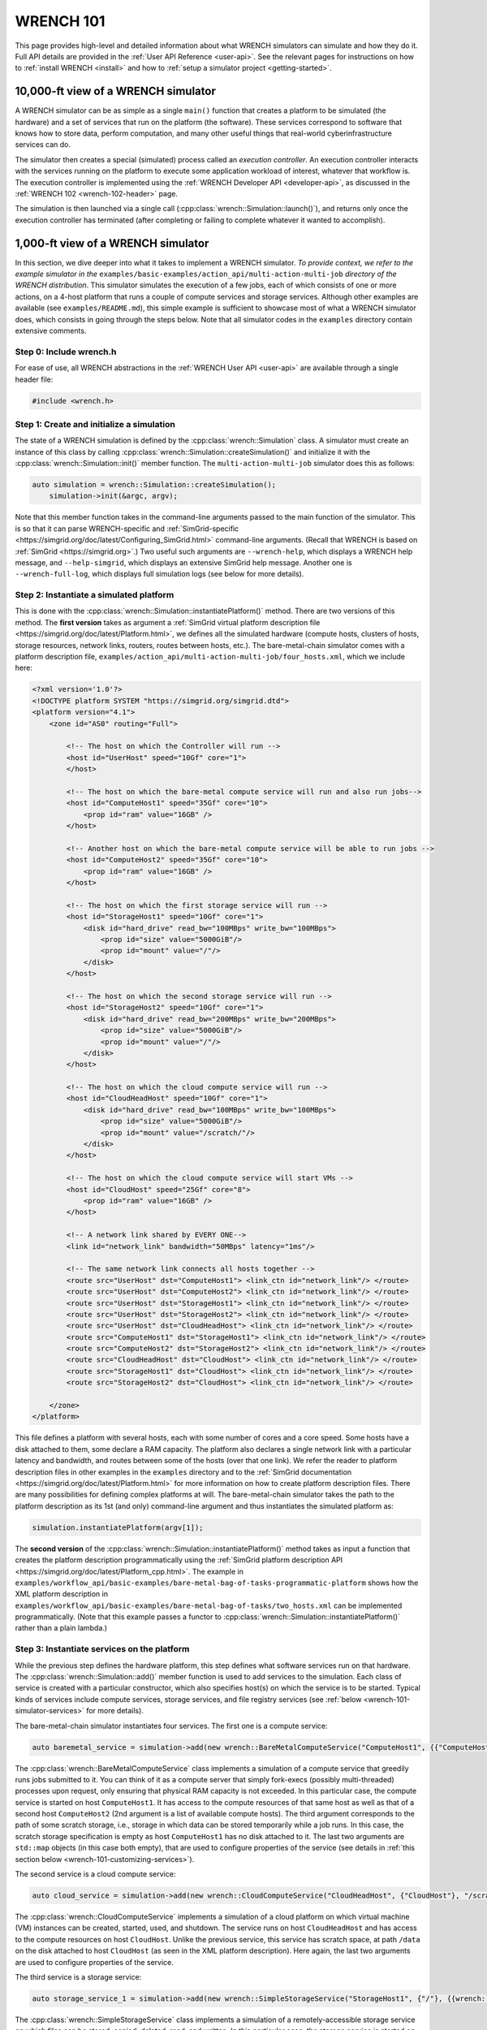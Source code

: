 .. _wrench-101-header:

WRENCH 101
**********

This page provides high-level and detailed information about what WRENCH
simulators can simulate and how they do it. Full API details are
provided in the :ref:`User API Reference <user-api>`. See the
relevant pages for instructions on how to :ref:`install
WRENCH <install>` and how to :ref:`setup a simulator
project <getting-started>`.

.. _wrench-101-simulator-10000ft:

10,000-ft view of a WRENCH simulator
====================================

A WRENCH simulator can be as simple as a single ``main()`` function that
creates a platform to be simulated (the hardware) and a set of services
that run on the platform (the software). These services correspond to
software that knows how to store data, perform computation, and many
other useful things that real-world cyberinfrastructure services can do.

The simulator then creates a special (simulated) process called an
*execution controller*. An execution controller interacts with the
services running on the platform to execute some application workload of
interest, whatever that workflow is. The execution controller is
implemented using the :ref:`WRENCH Developer
API <developer-api>`, as discussed in the :ref:`WRENCH
102 <wrench-102-header>` page.

The simulation is then launched via a single call
(:cpp:class:`wrench::Simulation::launch()`), and returns only once the execution
controller has terminated (after completing or failing to complete
whatever it wanted to accomplish).

.. _wrench-101-simulator-1000ft:

1,000-ft view of a WRENCH simulator
===================================

In this section, we dive deeper into what it takes to implement a WRENCH
simulator. *To provide context, we refer to the example simulator in
the* ``examples/basic-examples/action_api/multi-action-multi-job``
*directory of the WRENCH distribution*. This simulator simulates the
execution of a few jobs, each of which consists of one or more actions,
on a 4-host platform that runs a couple of compute services and storage
services. Although other examples are available (see
``examples/README.md``), this simple example is sufficient to showcase
most of what a WRENCH simulator does, which consists in going through
the steps below. Note that all simulator codes in the ``examples``
directory contain extensive comments.

.. _wrench-101-simulator-1000ft-step-0:

Step 0: Include wrench.h
------------------------

For ease of use, all WRENCH abstractions in the :ref:`WRENCH User
API <user-api>` are available through a single header file:

.. code:: cpp

   #include <wrench.h>

.. _wrench-101-simulator-1000ft-step-1:

Step 1: Create and initialize a simulation
------------------------------------------

The state of a WRENCH simulation is defined by the
:cpp:class:`wrench::Simulation` class. A simulator must create an instance of
this class by calling :cpp:class:`wrench::Simulation::createSimulation()` and
initialize it with the :cpp:class:`wrench::Simulation::init()` member function.
The ``multi-action-multi-job`` simulator does this as follows:

.. code:: cpp

   auto simulation = wrench::Simulation::createSimulation();
       simulation->init(&argc, argv);

Note that this member function takes in the command-line arguments
passed to the main function of the simulator. This is so that it can
parse WRENCH-specific and
:ref:`SimGrid-specific <https://simgrid.org/doc/latest/Configuring_SimGrid.html>`
command-line arguments. (Recall that WRENCH is based on
:ref:`SimGrid <https://simgrid.org>`.) Two useful such arguments are
``--wrench-help``, which displays a WRENCH help message, and
``--help-simgrid``, which displays an extensive SimGrid help message.
Another one is ``--wrench-full-log``, which displays full simulation
logs (see below for more details).

.. _wrench-101-simulator-1000ft-step-2:

Step 2: Instantiate a simulated platform
----------------------------------------

This is done with the :cpp:class:`wrench::Simulation::instantiatePlatform()`
method. There are two versions of this method. The **first version**
takes as argument a :ref:`SimGrid virtual platform description
file <https://simgrid.org/doc/latest/Platform.html>`, we defines all
the simulated hardware (compute hosts, clusters of hosts, storage
resources, network links, routers, routes between hosts, etc.). The
bare-metal-chain simulator comes with a platform description file,
``examples/action_api/multi-action-multi-job/four_hosts.xml``, which we
include here:

.. code:: xml

   <?xml version='1.0'?>
   <!DOCTYPE platform SYSTEM "https://simgrid.org/simgrid.dtd">
   <platform version="4.1">
       <zone id="AS0" routing="Full">

           <!-- The host on which the Controller will run -->
           <host id="UserHost" speed="10Gf" core="1">
           </host>

           <!-- The host on which the bare-metal compute service will run and also run jobs-->
           <host id="ComputeHost1" speed="35Gf" core="10">
               <prop id="ram" value="16GB" />
           </host>

           <!-- Another host on which the bare-metal compute service will be able to run jobs -->
           <host id="ComputeHost2" speed="35Gf" core="10">
               <prop id="ram" value="16GB" />
           </host>

           <!-- The host on which the first storage service will run -->
           <host id="StorageHost1" speed="10Gf" core="1">
               <disk id="hard_drive" read_bw="100MBps" write_bw="100MBps">
                   <prop id="size" value="5000GiB"/>
                   <prop id="mount" value="/"/>
               </disk>
           </host>

           <!-- The host on which the second storage service will run -->
           <host id="StorageHost2" speed="10Gf" core="1">
               <disk id="hard_drive" read_bw="200MBps" write_bw="200MBps">
                   <prop id="size" value="5000GiB"/>
                   <prop id="mount" value="/"/>
               </disk>
           </host>

           <!-- The host on which the cloud compute service will run -->
           <host id="CloudHeadHost" speed="10Gf" core="1">
               <disk id="hard_drive" read_bw="100MBps" write_bw="100MBps">
                   <prop id="size" value="5000GiB"/>
                   <prop id="mount" value="/scratch/"/>
               </disk>
           </host>

           <!-- The host on which the cloud compute service will start VMs -->
           <host id="CloudHost" speed="25Gf" core="8">
               <prop id="ram" value="16GB" />
           </host>

           <!-- A network link shared by EVERY ONE-->
           <link id="network_link" bandwidth="50MBps" latency="1ms"/>

           <!-- The same network link connects all hosts together -->
           <route src="UserHost" dst="ComputeHost1"> <link_ctn id="network_link"/> </route>
           <route src="UserHost" dst="ComputeHost2"> <link_ctn id="network_link"/> </route>
           <route src="UserHost" dst="StorageHost1"> <link_ctn id="network_link"/> </route>
           <route src="UserHost" dst="StorageHost2"> <link_ctn id="network_link"/> </route>
           <route src="UserHost" dst="CloudHeadHost"> <link_ctn id="network_link"/> </route>
           <route src="ComputeHost1" dst="StorageHost1"> <link_ctn id="network_link"/> </route>
           <route src="ComputeHost2" dst="StorageHost2"> <link_ctn id="network_link"/> </route>
           <route src="CloudHeadHost" dst="CloudHost"> <link_ctn id="network_link"/> </route>
           <route src="StorageHost1" dst="CloudHost"> <link_ctn id="network_link"/> </route>
           <route src="StorageHost2" dst="CloudHost"> <link_ctn id="network_link"/> </route>

       </zone>
   </platform>

This file defines a platform with several hosts, each with some number
of cores and a core speed. Some hosts have a disk attached to them, some
declare a RAM capacity. The platform also declares a single network link
with a particular latency and bandwidth, and routes between some of the
hosts (over that one link). We refer the reader to platform description
files in other examples in the ``examples`` directory and to the
:ref:`SimGrid documentation <https://simgrid.org/doc/latest/Platform.html>`
for more information on how to create platform description files. There
are many possibilities for defining complex platforms at will. The
bare-metal-chain simulator takes the path to the platform description as
its 1st (and only) command-line argument and thus instantiates the
simulated platform as:

.. code:: cpp

   simulation.instantiatePlatform(argv[1]);

The **second version** of the
:cpp:class:`wrench::Simulation::instantiatePlatform()` method takes as input a
function that creates the platform description programmatically using
the :ref:`SimGrid platform description
API <https://simgrid.org/doc/latest/Platform_cpp.html>`. The example
in
``examples/workflow_api/basic-examples/bare-metal-bag-of-tasks-programmatic-platform``
shows how the XML platform description in
``examples/workflow_api/basic-examples/bare-metal-bag-of-tasks/two_hosts.xml``
can be implemented programmatically. (Note that this example passes a
functor to :cpp:class:`wrench::Simulation::instantiatePlatform()` rather than a
plain lambda.)

.. _wrench-101-simulator-1000ft-step-3:

Step 3: Instantiate services on the platform
--------------------------------------------

While the previous step defines the hardware platform, this step defines
what software services run on that hardware. The
:cpp:class:`wrench::Simulation::add()` member function is used to add services to
the simulation. Each class of service is created with a particular
constructor, which also specifies host(s) on which the service is to be
started. Typical kinds of services include compute services, storage
services, and file registry services (see
:ref:`below <wrench-101-simulator-services>` for more details).

The bare-metal-chain simulator instantiates four services. The first one
is a compute service:

.. code:: cpp

    auto baremetal_service = simulation->add(new wrench::BareMetalComputeService("ComputeHost1", {{"ComputeHost1"}, {"ComputeHost2"}}, "", {}, {}));

The :cpp:class:`wrench::BareMetalComputeService` class implements a simulation of
a compute service that greedily runs jobs submitted to it. You can think
of it as a compute server that simply fork-execs (possibly
multi-threaded) processes upon request, only ensuring that physical RAM
capacity is not exceeded. In this particular case, the compute service
is started on host ``ComputeHost1``. It has access to the compute
resources of that same host as well as that of a second host
``ComputeHost2`` (2nd argument is a list of available compute hosts).
The third argument corresponds to the path of some scratch storage,
i.e., storage in which data can be stored temporarily while a job runs.
In this case, the scratch storage specification is empty as host
``ComputeHost1`` has no disk attached to it. The last two arguments are
``std::map`` objects (in this case both empty), that are used to
configure properties of the service (see details in :ref:`this section
below <wrench-101-customizing-services>`).

The second service is a cloud compute service:

.. code:: cpp

   auto cloud_service = simulation->add(new wrench::CloudComputeService("CloudHeadHost", {"CloudHost"}, "/scratch/", {}, {}));

The :cpp:class:`wrench::CloudComputeService` implements a simulation of a cloud
platform on which virtual machine (VM) instances can be created,
started, used, and shutdown. The service runs on host ``CloudHeadHost``
and has access to the compute resources on host ``CloudHost``. Unlike
the previous service, this service has scratch space, at path ``/data``
on the disk attached to host ``CloudHost`` (as seen in the XML platform
description). Here again, the last two arguments are used to configure
properties of the service.

The third service is a storage service:

.. code:: cpp

   auto storage_service_1 = simulation->add(new wrench::SimpleStorageService("StorageHost1", {"/"}, {{wrench::SimpleStorageServiceProperty::BUFFER_SIZE, "50000000"}}, {}));

The :cpp:class:`wrench::SimpleStorageService` class implements a simulation of a
remotely-accessible storage service on which files can be stored,
copied, deleted, read, and written. In this particular case, the storage
service is started on host ``StorageHost1``. It uses storage mounted at
``/`` on that host (which corresponds to the mount path of a disk, as
seen in the XML platform description). The last two arguments, as for
the compute services, are used to configure particular properties of the
service. In this case, the service is configured to use a 50-MB buffer
size to pipeline network and disk accesses (see details in :ref:`this section
below <wrench-101-customizing-services>`).

The fourth service is a another storage service that runs on host
``StorageHost2``.

.. _wrench-101-simulator-1000ft-step-4:

Step 4: Instantiate at least one Execution controller
-----------------------------------------------------

At leave on *execution controller* must be created and added to the
simulation. This is a special service that is in charge of executing an
application workload on the platform. It is implemented as a class that
derives from :cpp:class:`wrench::ExecutionController` and override its
constructor as well as its ``main()`` method. This method is
implementing using the :ref:`WRENCH Developer
API <developer-api>`.

The example in ``examples/action_api/bare-metal-bag-of-actions`` does
this as follows: 

.. code:: cpp

   auto wms = simulation->add(new wrench::TwoTasksAtATimeExecutionController(num_tasks, baremetal_service, storage_service, "UserHost"));

This creates an execution controller and passes to its constructor a
number of tasks to execute, the compute service to use, the storage
service to use, and the host on which it is supposed to execute. Class
``wrench::TwoTasksAtATimeExecutionController`` is of course provided
with the example. See the :ref:`WRENCH 102 <wrench-102-header>` page for
information on how to implement an execution controller.

One important question is how to specify an *application workload* and
tell the execution controller to execute it. This is completely up to
the developer, and in this example the execution controller is simply
given a number of tasks and then creates files, file read actions, file
write actions, and compute actions to be executed as part of various
jobs (see the implementation of
``wrench::TwoTasksAtATimeExecutionController``). All the examples in the
``examples/action_api`` directory do this in different ways. *However*,
many users are interested in **workflow applications**, for this reason,
WRENCH provides a :cpp:class:`wrench::Workflow` class that has member functions
to manually create tasks and files and add them to a workflow. The use
of this class is shown in all the examples in directory
``examples/workflow_api``. The :cpp:class:`wrench::Workflow` class also provides
member functions to import workflows from workflow description files in
standard :ref:`JSON format <https://github.com/wfcommons/wfformat>`. Note
that an execution controller that executes a workflow is often called a
Workflow Management System (WMS). This is why many execution controllers
in the examples in directory ``examples/workflow_api`` have WMS in their
class names.

.. _wrench-101-simulator-1000ft-step-5:

Step 5: Launch the simulation
-----------------------------

This is the easiest step, and is done by simply calling
:cpp:class:`wrench::Simulation::launch()`:

.. code:: cpp

   simulation.launch();

This call checks the simulation setup and blocks until the execution
controller terminates.

.. _wrench-101-simulator-1000ft-step-6:

Step 6: Process simulation output
---------------------------------

The processing of simulation output is up to the user as different users
are interested in different output. For instance, the examples in
directory ``examples/action_api`` merely print some information to the
terminal. But this information could be collected in data structures,
output to files, etc. This said, WRENCH provides a
:cpp:class:`wrench::Simulation::getOutput()` member function that returns an
instance of class :cpp:class:`wrench::SimulationOutput`. Note that there are
member functions to configure the type and amount of output generated
(see the ``wrench::SimulationOutput::enable*Timestamps()`` member
functions). :cpp:class:`wrench::SimulationOutput` has a templated
:cpp:class:`wrench::SimulationOutput::getTrace()` member function to retrieve
traces for various information types. This is exemplified in several of
the example simulators in the ``examples/workflow_api`` directory. Note
that many of the timestamp types have to do with the execution of
workflow tasks, as defined using the :cpp:class:`wrench::Workflow` class.

Another kind of output is (simulated) energy consumption. WRENCH
leverages :ref:`SimGrid's energy
plugin <https://simgrid.org/doc/latest/Plugins.html#existing-plugins>`,
which provides accounting for computing time and dissipated energy in
the simulated platform. SimGrid's energy plugin requires host ``pstate``
definitions (levels of performance, CPU frequency) in the :ref:`XML platform
description file <https://simgrid.org/doc/latest/Platform.html>`. The
:cpp:class:`wrench::Simulation::getEnergyConsumed()` member function returns
energy consumed by all hosts in the platform. **Important:** The energy
plugin is NOT enabled by default in WRENCH simulations. To enable it,
pass the ``--wrench-energy-simulation`` command line option to the
simulator. See ``examples/basic-examples/cloud-bag-of-tasks-energy`` for
an example simulator that makes use of this plugin (and an example
platform description file that defines host power consumption profiles).

It is also possible to dump all simulation output to a JSON file. This
is done with the ``wrench::SimulationOutput::dump*JSON()`` member
functions. The documentation of each member function details the
structure of the JSON output, in case you want to parse/process the JSON
by hand. See the API documentation of the :cpp:class:`wrench::SimulationOutput`
class for all details.

Alternatively, you can run the installed ``wrench-dashboard`` tool,
which provides interactive visualization/inspection of the generated
JSON simulation output. You can run the dashboard for the JSON output
generated by the example simulators in
``examples/workflow_api/basic-examples/bare-metal-bag-of-task`` and
``examples/workflow_api/basic-examples/cloud-bag-of-task``. These
simulators produce a JSON file in ``/tmp/wrench.json``. Simply run the
command ``wrench-dashboard``, which pops up a Web browser window in
which you simply upload the ``/tmp/wrench.json`` file.

We find that most users end up doing their own, custom simulation output
generation since they are the ones who know what they are interested in.

.. _wrench-101-simulator-services:

Available services
==================

Below is the list of services available to-date in WRENCH. Click on the
corresponding links for more information on what these services are and
on how to create them.

-  **Compute Services**: These are services that know how to compute
   workflow tasks:

   -  :ref:`Bare-metal Servers <guide-101-baremetal>`
   -  :ref:`Cloud Platforms <guide-101-cloud>`
   -  :ref:`Virtualized Cluster
      Platforms <guide-101-virtualizedcluster>`
   -  :ref:`Batch-scheduled Clusters <guide-101-batch>`
   -  :ref:`HTCondor <guide-101-htcondor>`

-  **Storage Services**: These are services that know how to store and
   give access to workflow files:

   -  :ref:`Simple Storage Service <guide-101-simplestorage>`

-  **File Registry Services**: These services, also known as *replica
   catalogs*, are simply databases of ``<filename, list of locations>``
   key-values pairs of the storage services on which copies of files are
   available.

   -  :ref:`File Registry Service <guide-101-fileregistry>`

-  **Network Proximity Services**: These are services that monitor the
   network and maintain a database of host-to-host network distances:

   -  :ref:`Network Proximity Service <guide-101-networkproximity>`

-  **EnergyMeter Services**: These services are used to periodically
   measure host energy consumption and include these measurements in the
   simulation output:

   -  :ref:`Energy Meter Service <guide-101-energymeter>`

-  **BandwidthMeter Services**: These services are used to periodically
   measure network links' bandwidth usage and include these measurements
   in the simulation output:

   -  :ref:`Bandwidth Meter Service <guide-101-bandwidthmeter>`

.. _wrench-101-customizing-services:

Customizing services
====================

Each service is customizable by passing to its constructor a *property
list*, i.e., a key-value map where each key is a property and each value
is a string. Each service defines a property class. For instance, the
:cpp:class:`wrench::Service` class has an associated :cpp:class:`wrench::ServiceProperty`
class, the :cpp:class:`wrench::ComputeService` class has an associated
:cpp:class:`wrench::ComputeServiceProperty` class, and so on at all levels of the
service class hierarchy.

**The API documentation for these property classes explains what each
property means, what possible values are, and what default values are.**
Other properties have more to do with what the service can or should do
when in operation. For instance, the
:cpp:class:`wrench::BatchComputeServiceProperty` class defines a
:cpp:class:`wrench::BatchComputeServiceProperty::BATCH_SCHEDULING_ALGORITHM`
which specifies what scheduling algorithm a batch service should use for
prioritizing jobs. All property classes inherit from the
:cpp:class:`wrench::ServiceProperty` class, and one can explore that hierarchy to
discover all possible (and there are many) service customization
opportunities.

Finally, each service exchanges messages on the network with other
services (e.g., an execution controller sends a “do some work for me”
messages to compute services). The size in bytes, or payload, of all
messages can be customized similarly to the properties, i.e., by passing
a key-value map to the service's constructor. For instance, the
:cpp:class:`wrench::ServiceMessagePayload` class defines a
:cpp:class:`wrench::ServiceMessagePayload::STOP_DAEMON_MESSAGE_PAYLOAD` property
which can be used to customize the size, in bytes, of the control
message sent to the service daemon (that is the entry point to the
service) to tell it to terminate. Each service class has a corresponding
message payload class, and the API documentation for these message
payload classes details all messages whose payload can be customized.

.. _wrench-101-logging:

Customizing logging
===================

When running a WRENCH simulator you may notice that there is no logging
output. By default logging output is disabled, but it is often useful to
enable it (remembering that it can slow down the simulation). WRENCH's
logging system is a thin layer on top of SimGrid's logging system, and
as such is controlled via command-line arguments.

The ``bare-metal-chain`` example simulator can be executed as follows in
the ``examples/action_api/bare-metal-bag-of-actions`` subdirectory of
the build directory (after typing ``make examples`` in the build
directory):

.. code:: sh

   ./wrench-example-bare-metal-bag-of-tasks 10 ./four_hosts.xml

The above generates almost no output to the terminal whatsoever. It is
possible to enable some logging to the terminal. It turns out the
execution controller class in that example
(``TwoTasksAtATimeExecutionController.cpp``) defines a logging category
named ``custom_execution_controller`` (see one of the first lines of
``examples/action_api/bare-metal-bag-of-actions/TwoActionsAtATimeExecutionController.cpp``),
which can be enabled as:

.. code:: cpp

   ./wrench-example-bare-metal-bag-of-tasks 10 ./four_hosts.xml --log=custom_execution_controller.threshold=info

You will now see some (green) logging output that is generated by the
execution controller implementation. It is typical to want to see these
messages as the controller is the brain of the application workload
execution.

One can disable the coloring of the logging output with the
``--wrench-no-color`` argument:

.. code:: cpp

   ./wrench-example-bare-metal-bag-of-tasks 10 ./four_hosts.xml --log=custom_execution_controller.threshold=info --wrench-no-color

Disabling color can be useful when redirecting the logging output to a
file.

Enabling all logging is done with the argument ``--wrench-full-log``:

.. code:: cpp

   ./wrench-example-bare-metal-bag-of-tasks 10 ./four_hosts.xml --wrench-full-log

The logging output now contains output produced by all the simulated
running processed. More details on logging capabilities are displayed
when passing the ``--help-logs`` command-line argument to your
simulator. Log category names are attached to ``*.cpp`` files in the
simulator code, the WRENCH code, and the SimGrid code. Using the
``--help-log-categories`` command-line argument shows the entire log
category hierarchy (which is huge).

See the :ref:`Simgrid logging
documentation <https://simgrid.org/doc/latest/Outcomes.html>` for all
details.
